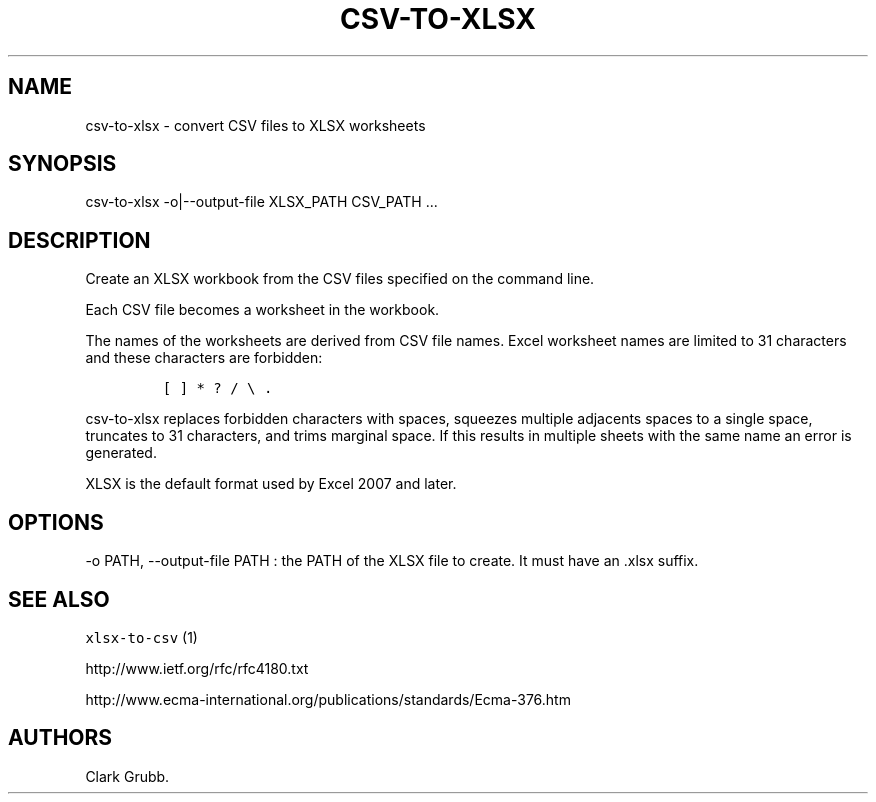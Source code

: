 .TH CSV\-TO\-XLSX 1 "November 7, 2013" 
.SH NAME
.PP
csv\-to\-xlsx \- convert CSV files to XLSX worksheets
.SH SYNOPSIS
.PP
csv\-to\-xlsx \-o|\-\-output\-file XLSX_PATH CSV_PATH ...
.SH DESCRIPTION
.PP
Create an XLSX workbook from the CSV files specified on the command
line.
.PP
Each CSV file becomes a worksheet in the workbook.
.PP
The names of the worksheets are derived from CSV file names.
Excel worksheet names are limited to 31 characters and these characters
are forbidden:
.IP
.nf
\f[C]
[\ ]\ *\ ?\ /\ \\\ .
\f[]
.fi
.PP
\f[C]csv\-to\-xlsx\f[] replaces forbidden characters with spaces,
squeezes multiple adjacents spaces to a single space, truncates to 31
characters, and trims marginal space.
If this results in multiple sheets with the same name an error is
generated.
.PP
XLSX is the default format used by Excel 2007 and later.
.SH OPTIONS
.PP
\-o PATH, \-\-output\-file PATH : the PATH of the XLSX file to create.
It must have an .xlsx suffix.
.SH SEE ALSO
.PP
\f[C]xlsx\-to\-csv\f[] (1)
.PP
http://www.ietf.org/rfc/rfc4180.txt
.PP
http://www.ecma\-international.org/publications/standards/Ecma\-376.htm
.SH AUTHORS
Clark Grubb.
